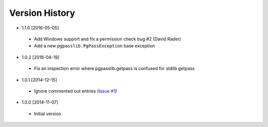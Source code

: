 Version History
---------------
- 1.1.0 [2016-05-05]
 - Add Windows support and fix a permission check bug #2 (David Rader)
 - Add a new ``pgpasslib.PgPassException`` base exception
- 1.0.2 [2016-04-19]
 - Fix an inspection error where pgpasslib.getpass is confused for stdlib getpass
- 1.0.1 [2014-12-15]
 - Ignore commented out entries (`Issue #1 <https://github.com/gmr/pgpasslib/issues/1>`_)
- 1.0.0 [2014-11-07]
 - Initial version
